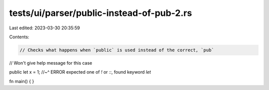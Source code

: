 tests/ui/parser/public-instead-of-pub-2.rs
==========================================

Last edited: 2023-03-30 20:35:59

Contents:

.. code-block:: rs

    // Checks what happens when `public` is used instead of the correct, `pub`
// Won't give help message for this case

public let x = 1;
//~^ ERROR expected one of `!` or `::`, found keyword `let`

fn main() { }


